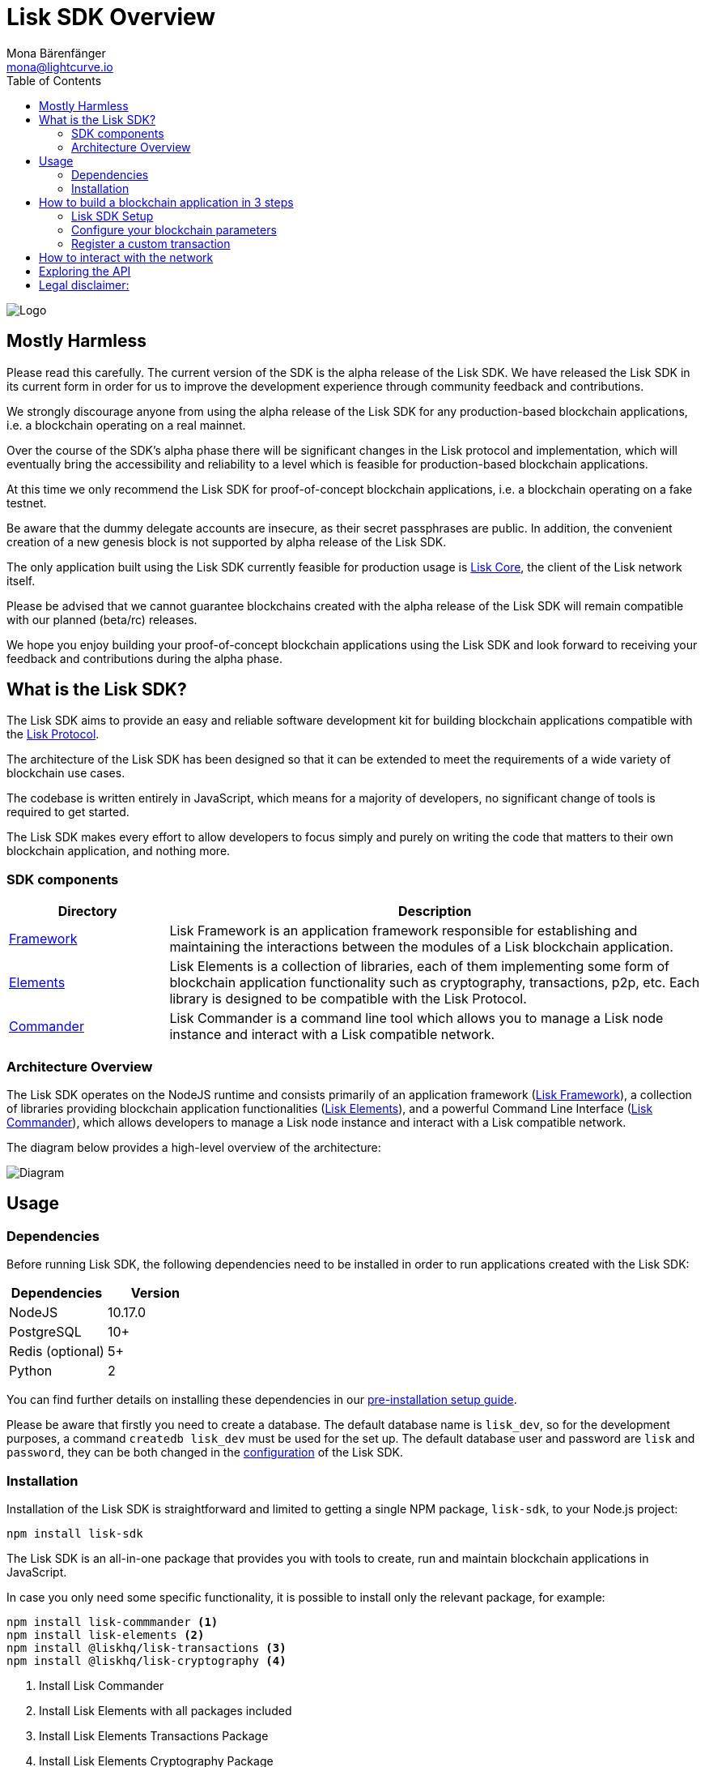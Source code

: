 = Lisk SDK Overview
Mona Bärenfänger <mona@lightcurve.io>
:toc:
:imagesdir: ../assets/images
:v_core: master
:experimental:

image:banner_sdk.png[Logo]

== Mostly Harmless

Please read this carefully.
The current version of the SDK is the alpha release of the Lisk SDK.
We have released the Lisk SDK in its current form in order for us to improve the development experience through community feedback and contributions.

We strongly discourage anyone from using the alpha release of the Lisk SDK for any production-based blockchain applications, i.e. a blockchain operating on a real mainnet.

Over the course of the SDK’s alpha phase there will be significant changes in the Lisk protocol and implementation, which will eventually bring the accessibility and reliability to a level which is feasible for production-based blockchain applications.

At this time we only recommend the Lisk SDK for proof-of-concept blockchain applications, i.e. a blockchain operating on a fake testnet.

Be aware that the dummy delegate accounts are insecure, as their secret passphrases are public.
In addition, the convenient creation of a new genesis block is not supported by alpha release of the Lisk SDK.

The only application built using the Lisk SDK currently feasible for production usage is https://github.com/liskhq/lisk-core[Lisk Core], the client of the Lisk network itself.

Please be advised that we cannot guarantee blockchains created with the alpha release of the Lisk SDK will remain compatible with our planned (beta/rc) releases.

We hope you enjoy building your proof-of-concept blockchain applications using the Lisk SDK and look forward to receiving your feedback and contributions during the alpha phase.

== What is the Lisk SDK?

The Lisk SDK aims to provide an easy and reliable software development kit for building blockchain applications compatible with the xref:1.1@lisk-protocol::index.adoc[Lisk Protocol].

The architecture of the Lisk SDK has been designed so that it can be extended to meet the requirements of a wide variety of blockchain use cases.

The codebase is written entirely in JavaScript, which means for a majority of developers, no significant change of tools is required to get started.

The Lisk SDK makes every effort to allow developers to focus simply and purely on writing the code that matters to their own blockchain application, and nothing more.

=== SDK components

[width="100%",cols="23%,77%",options="header",]
|===
| Directory | Description
| xref:lisk-framework/index.adoc[Framework] | Lisk Framework is an application framework responsible for establishing and maintaining the interactions between the modules of a Lisk blockchain application.

| xref:lisk-elements/index.adoc[Elements] | Lisk Elements is a collection of libraries, each of them implementing some form of blockchain application functionality such as cryptography, transactions, p2p, etc.
Each library is designed to be compatible with the Lisk Protocol.

| xref:lisk-commander/index.adoc[Commander] | Lisk Commander is a command line tool which allows you to manage a Lisk node instance and interact with a Lisk compatible network.
|===

=== Architecture Overview

The Lisk SDK operates on the NodeJS runtime and consists primarily of an application framework (xref:lisk-framework/index.adoc[Lisk Framework]), a collection of libraries providing blockchain application functionalities (xref:lisk-elements/index.adoc[Lisk Elements]), and a powerful Command Line Interface (xref:lisk-commander/index.adoc[Lisk Commander]), which allows developers to manage a Lisk node instance and interact with a Lisk compatible network.

The diagram below provides a high-level overview of the architecture:

image:diagram_sdk.png[Diagram]


== Usage

=== Dependencies

Before running Lisk SDK, the following dependencies need to be installed in order to run applications created with the Lisk SDK:

[options="header",]
|===
|Dependencies |Version
|NodeJS |10.17.0
|PostgreSQL |10+
|Redis (optional) |5+
|Python |2
|===

You can find further details on installing these dependencies in our xref:setup.adoc[pre-installation setup guide].

Please be aware that firstly you need to create a database.
The default database name is `lisk_dev`, so for the development purposes, a command `createdb lisk_dev` must be used for the set up.
The default database user and password are `lisk` and `password`, they can be both changed in the xref:configuration.adoc[configuration] of the Lisk SDK.

=== Installation

Installation of the Lisk SDK is straightforward and limited to getting a single NPM package, `lisk-sdk`, to your Node.js project:

[source,bash]
----
npm install lisk-sdk
----

The Lisk SDK is an all-in-one package that provides you with tools to create, run and maintain blockchain applications in JavaScript.

In case you only need some specific functionality, it is possible to install only the relevant package, for example:

[source,bash]
----
npm install lisk-commmander <1>
npm install lisk-elements <2>
npm install @liskhq/lisk-transactions <3>
npm install @liskhq/lisk-cryptography <4>
----

<1> Install Lisk Commander
<2> Install Lisk Elements with all packages included
<3> Install Lisk Elements Transactions Package
<4> Install Lisk Elements Cryptography Package

TIP: Check out the xref:lisk-elements/packages.adoc[full list of Lisk Elements’ packages]

== How to build a blockchain application in 3 steps

image:3-steps.png[3 steps to build a blockchain application]

[sidebar]
****
We constantly work on new proof of concept applications that show the features, capabilities and current limitations of the Lisk SDK.

TIP: For concrete examples how to build blockchain applications, check out the xref:tutorials.adoc[Tutorials] page!
Here, we provide detailed step-by-step guides for building the example applications yourself.

* Check out the xref:tutorials/hello-world.adoc[Hello World tutorial]
* Check out the xref:tutorials/cashback.adoc[Cashback tutorial]
****

=== Lisk SDK Setup

To start, create the project structure of your blockchain application.
Then install the xref:setup.adoc[Lisk SDK dependencies] and the Lisk SDK afterwards.

[source,bash]
----
npm init <1>
npm install lisk-sdk <2>
----

<1> Initialize the project by creating a `package.json` file
<2> Install the Lisk SDK package as dependency of your project.
Ensure the installed dependencies of the Lisk SDK are completed beforehand.

To create a blockchain application, it is necessary to provide an entry point of your application (for example, `index.js`) and set-up your network by using the modules of Lisk SDK.

It is quite simple to have a working blockchain application, mirroring the configuration of the existing Lisk network.
This can be done by copying the following three lines of code to your `index.js`:

[source,js]
----
const { Application, genesisBlockDevnet, configDevnet} = require('lisk-sdk'); <1>

const app = new Application(genesisBlockDevnet, configDevnet); <2>

app.run() <3>
   .then(() => app.logger.info('App started...')) <4>
   .catch(error => { <5>
        console.error('Faced error in application', error);
        process.exit(0);
});
----

<1> Require the Lisk SDK package.
<2> Create a new application with default genesis block for a local devnet.
<3> Start the application.
<4> Code that is executed after the successful start of the application.
<5> Code that is executed if the application start fails.

Now, save and close `index.js` and try to start your newly created blockchain application by running:

[source,bash]
----
node index.js | npx bunyan -o short
----

NOTE: `node index.js` will start the node, and `| npx bunyan -o short` will pretty-print the logs in the console.

This should start the application with the pre-defined default configurations, which will connect your app to a local devnet.
From this point, you can start to xref:configuration.adoc[configure] and customize the application further.

TIP: For more detailed explanations, check out the xref:tutorials.adoc[example applications], which describe the process of creating a blockchain applications step-by-step.

=== Configure your blockchain parameters

You can also define your blockchain application parameters such as `BLOCK_TIME`, `EPOCH_TIME`, `MAX_TRANSACTIONS_PER_BLOCK` and more with an optional configurations object.

[source,js]
----
const app = new Application(genesisBlockDevnet, {
    app: {
        label: 'my-blockchain-application',
        minVersion: '0.0.2',
        version: '2.3.4',
        protocolVersion: '4.1',
        genesisConfig: {
            EPOCH_TIME: new Date(Date.UTC(2016, 4, 24, 17, 0, 0, 0)).toISOString(),
            BLOCK_TIME: 10,
            MAX_TRANSACTIONS_PER_BLOCK: 25,
        },
        ...
});
----

See the xref:configuration.adoc[complete list of configuration options].

=== Register a custom transaction

You can xref:customize.adoc[define your own transaction types] with Lisk-SDK.
This is where the custom logic for your blockchain application lives.

Add your custom transaction type to your blockchain application by registering it to the application instance:

[source,js]
----
const { Application, genesisBlockDevnet, configDevnet } = require('lisk-sdk');

const MyTransaction = require('./my_transaction'); <1>

const app = new Application(genesisBlockDevnet, configDevnet);

app.registerTransaction(MyTransaction); <2>

app
    .run()
    .then(() => app.logger.info('App started...'))
    .catch(error => {
        console.error('Faced error in application', error);
        process.exit(0);
    });
----

<1> Require the custom transaction.
<2> Register the custom transaction with the application.

TIP: For information on creating your own custom transaction, see the xref:customize.adoc[customize] page or xref:tutorials.adoc[follow the tutorials].

== How to interact with the network

While your network is up and running, interact with it and the node through the API, and use xref:lisk-commander/index.adoc[Lisk Commander] or xref:lisk-elements/index.adoc[Lisk Elements] to create sendable transaction objects.

To monitor and explore the network, you may want to set up a monitoring solution like https://github.com/LiskHQ/lisk-explorer[Lisk Explorer].

Depending on the level of customization, Lisk Explorer and Lisk Commander may also require customization to prevent other services from failing.

Another simple way to interact with the network is by connecting it to https://github.com/LiskHQ/lisk-hub[Lisk Hub].
Lisk Hub provides a simple and user-friendly interface to create and manage accounts on the network, and also to interact with the network by sending different types of transactions.

Once your blockchain is finished, and it is possible to send the transactions (and custom transactions), you can create a front-end to allow users to interact and use your blockchain application.
To connect your front-end to your network, we recommend to make use of the xref:lisk-elements/packages.adoc[Lisk Elements’ packages] such as the xref:lisk-elements/packages/api-client.adoc[lisk-api-client].

TIP: Check out the example applications at the xref:tutorials.adoc[tutorials], to see concrete examples how to make first interactions with a blockchain application.

See more options on the xref:{v_core}@lisk-core::getting-started/interact-with-network.adoc[Interact with the network] page.

== Exploring the API

[TIP]
====
The available API endpoints for Lisk SDK node applications are currently identical to the endpoints of the Lisk Core API.
Check out the complete API reference for Lisk Core xref:{v_core}@lisk-core::api.adoc[here].
====

The module `http_api` of the Lisk Framework describes all API endpoints using swagger.

The API definition file is exported by a node under the path `localhost:3000/api/spec` (exchange `localhost` with the IP of the node you want to explore).
See as example the definition file of a public Lisk Core Testnet node: https://testnet.lisk.io/api/spec

This API definiton can be pasted into the https://github.com/swagger-api/swagger-ui[swagger-ui] front-end to render an interactive API specification of that particular node.

TIP: It is also possible to send requests and receive live responses from the node using Swagger UI.

== Legal disclaimer:

By using the Alpha release of the Lisk SDK, you acknowledge and agree that you have an adequate understanding of the risks associated with the use of the Alpha release of the Lisk SDK, and that it is provided on an "as is" and "as available" basis; without any representations or warranties of any kind.
To the fullest extent permitted by law, in no event shall the Lisk Foundation or other parties involved in the development of the Alpha release of the Lisk SDK have any liability whatsoever to any person for any direct or indirect loss, liability, cost, claim, expense, or damage of any kind, whether in contract or in tort; including negligence or otherwise, arising out of or related to the use of all or part of the Alpha release of the Lisk SDK.
